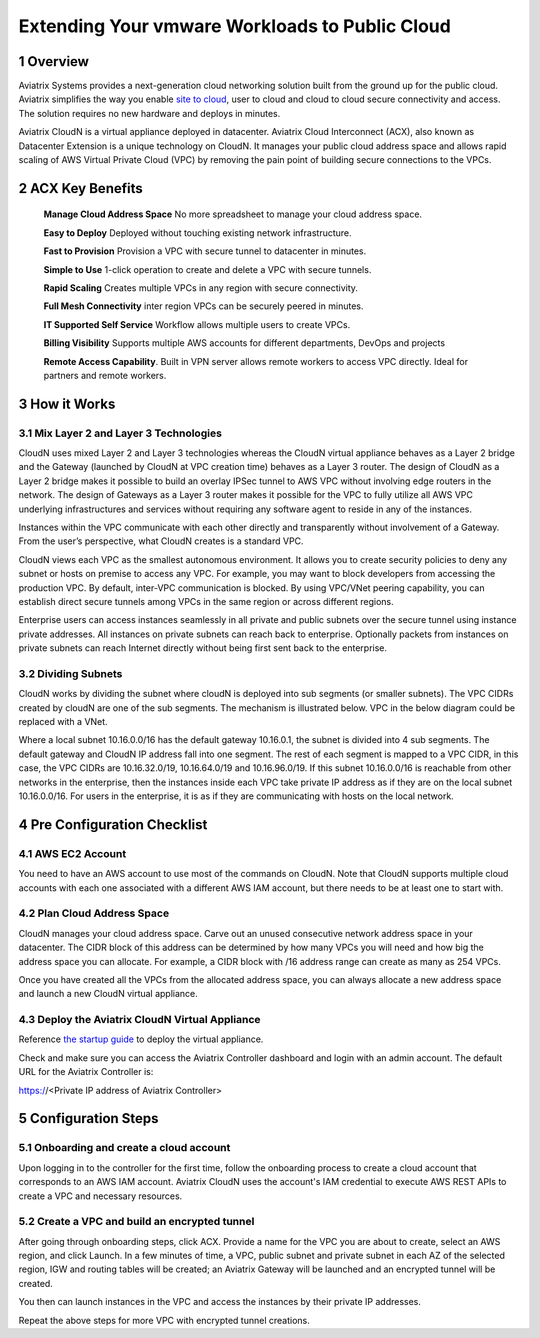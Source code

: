 ﻿

##########################################################
Extending Your vmware Workloads to Public Cloud
##########################################################


1  Overview
=================

Aviatrix Systems provides a next-generation cloud networking solution
built from the ground up for the public cloud. Aviatrix simplifies the
way you enable `site to cloud <https://www.aviatrix.com/learning/cloud-security-operations/site-to-cloud-vpn/>`_, user to cloud and cloud to cloud secure
connectivity and access. The solution requires no new hardware and
deploys in minutes.

Aviatrix CloudN is a virtual appliance deployed in datacenter.
Aviatrix Cloud Interconnect (ACX), also known as Datacenter Extension is a unique technology on CloudN. It manages your public cloud address space and allows rapid
scaling of AWS Virtual Private Cloud (VPC) by removing the pain point of
building secure connections to the VPCs.

|image1|

2  ACX Key Benefits
=============================================

    **Manage Cloud Address Space** No more spreadsheet to manage your cloud address space. 

    **Easy to Deploy** Deployed without touching existing network
    infrastructure.

    **Fast to Provision** Provision a VPC with secure tunnel to
    datacenter in minutes.

    **Simple to Use** 1-click operation to create and delete a VPC with
    secure tunnels.

    **Rapid Scaling** Creates multiple VPCs in any region with secure
    connectivity.

    **Full Mesh Connectivity** inter region VPCs can be securely peered
    in minutes.

    **IT Supported Self Service** Workflow allows multiple users to
    create VPCs.

    **Billing Visibility** Supports multiple AWS accounts for different
    departments, DevOps and projects

    **Remote Access Capability**. Built in VPN server allows remote
    workers to access VPC directly. Ideal for partners and remote
    workers.

3  How it Works
===============

3.1  Mix Layer 2 and Layer 3 Technologies
-----------------------------------------

CloudN uses mixed Layer 2 and Layer 3 technologies whereas the CloudN
virtual appliance behaves as a Layer 2 bridge and the Gateway (launched by
CloudN at VPC creation time) behaves as a Layer 3 router. The design of
CloudN as a Layer 2 bridge makes it possible to build an overlay IPSec
tunnel to AWS VPC without involving edge routers in the network. The
design of Gateways as a Layer 3 router makes it possible for the VPC to
fully utilize all AWS VPC underlying infrastructures and services
without requiring any software agent to reside in any of the instances.

Instances within the VPC communicate with each other directly and
transparently without involvement of a Gateway. From the user’s
perspective, what CloudN creates is a standard VPC.

CloudN views each VPC as the smallest autonomous environment. It allows
you to create security policies to deny any subnet or hosts on premise
to access any VPC. For example, you may want to block developers from
accessing the production VPC. By default, inter-VPC communication is
blocked. By using VPC/VNet peering capability, you can establish direct
secure tunnels among VPCs in the same region or across different regions.

Enterprise users can access instances seamlessly in all private and
public subnets over the secure tunnel using instance private addresses.
All instances on private subnets can reach back to enterprise.
Optionally packets from instances on private subnets can reach Internet
directly without being first sent back to the enterprise.

3.2  Dividing Subnets
---------------------

CloudN works by dividing the subnet where cloudN is deployed into sub
segments (or smaller subnets). The VPC CIDRs created by cloudN are one
of the sub segments. The mechanism is illustrated below. VPC in the
below diagram could be replaced with a VNet.

|image2|

Where a local subnet 10.16.0.0/16 has the default gateway 10.16.0.1, the
subnet is divided into 4 sub segments. The default gateway and CloudN IP
address fall into one segment. The rest of each segment is mapped to a
VPC CIDR, in this case, the VPC CIDRs are 10.16.32.0/19, 10.16.64.0/19
and 10.16.96.0/19. If this subnet 10.16.0.0/16 is reachable from other
networks in the enterprise, then the instances inside each VPC take
private IP address as if they are on the local subnet 10.16.0.0/16. For
users in the enterprise, it is as if they are communicating with hosts
on the local network.

4 Pre Configuration Checklist
=============================

4.1  AWS EC2 Account
--------------------

You need to have an AWS account to use most of the commands on CloudN.
Note that CloudN supports multiple cloud accounts with each one
associated with a different AWS IAM account, but there needs to be at
least one to start with.

4.2 Plan Cloud Address Space
----------------------------

CloudN manages your cloud address space. Carve out an unused consecutive network address space in your datacenter. The CIDR block of this address can be determined by how many VPCs you will need and how big the address space you can allocate. For example, a CIDR block with /16 address range can create as many as 254 VPCs.

Once you have created all the VPCs from the allocated address space, you can always allocate a new address space and launch a new CloudN virtual appliance.

4.3  Deploy the Aviatrix CloudN Virtual Appliance
-------------------------------------------------

Reference `the startup
guide <http://docs.aviatrix.com/en/latest/StartUpGuides/CloudN-Startup-Guide.html>`__
to deploy the virtual appliance.

Check and make sure you can access the Aviatrix Controller dashboard and
login with an admin account. The default URL for the Aviatrix
Controller is:

https://<Private IP address of Aviatrix Controller>

5 Configuration Steps
=====================

5.1    Onboarding and create a cloud account
--------------------------------------------
Upon logging in to the controller for the first time, follow the onboarding process to create a cloud account that corresponds to an AWS IAM account. Aviatrix CloudN uses the account's IAM credential to execute AWS REST APIs to create a VPC and necessary resources.


5.2    Create a VPC and build an encrypted tunnel
-------------------------------------------------
After going through onboarding steps, click ACX. Provide a name for the VPC you are about to create, select an AWS region, and click Launch. In a few minutes of time, a VPC, public subnet and private subnet in each AZ of the selected region, IGW and routing tables will be created; an Aviatrix Gateway will be launched and an encrypted tunnel will be created.

You then can launch instances in the VPC and access the instances by their private IP addresses.

Repeat the above steps for more VPC with encrypted tunnel creations.



.. |image0| image:: media/image1.png
   :width: 3.5in
   :height: 0.5in
.. |image1| image:: media/ACX.png
   :width: 6.50000in
   :height: 4in
.. |image2| image:: media/image3.png
   :width: 6.5in
   :height: 2.5in
.. |image3| image:: media/image4.png
   :width: 7in
   :height: 4in
   :scale: 150%


.. add in the disqus tag

.. disqus::
